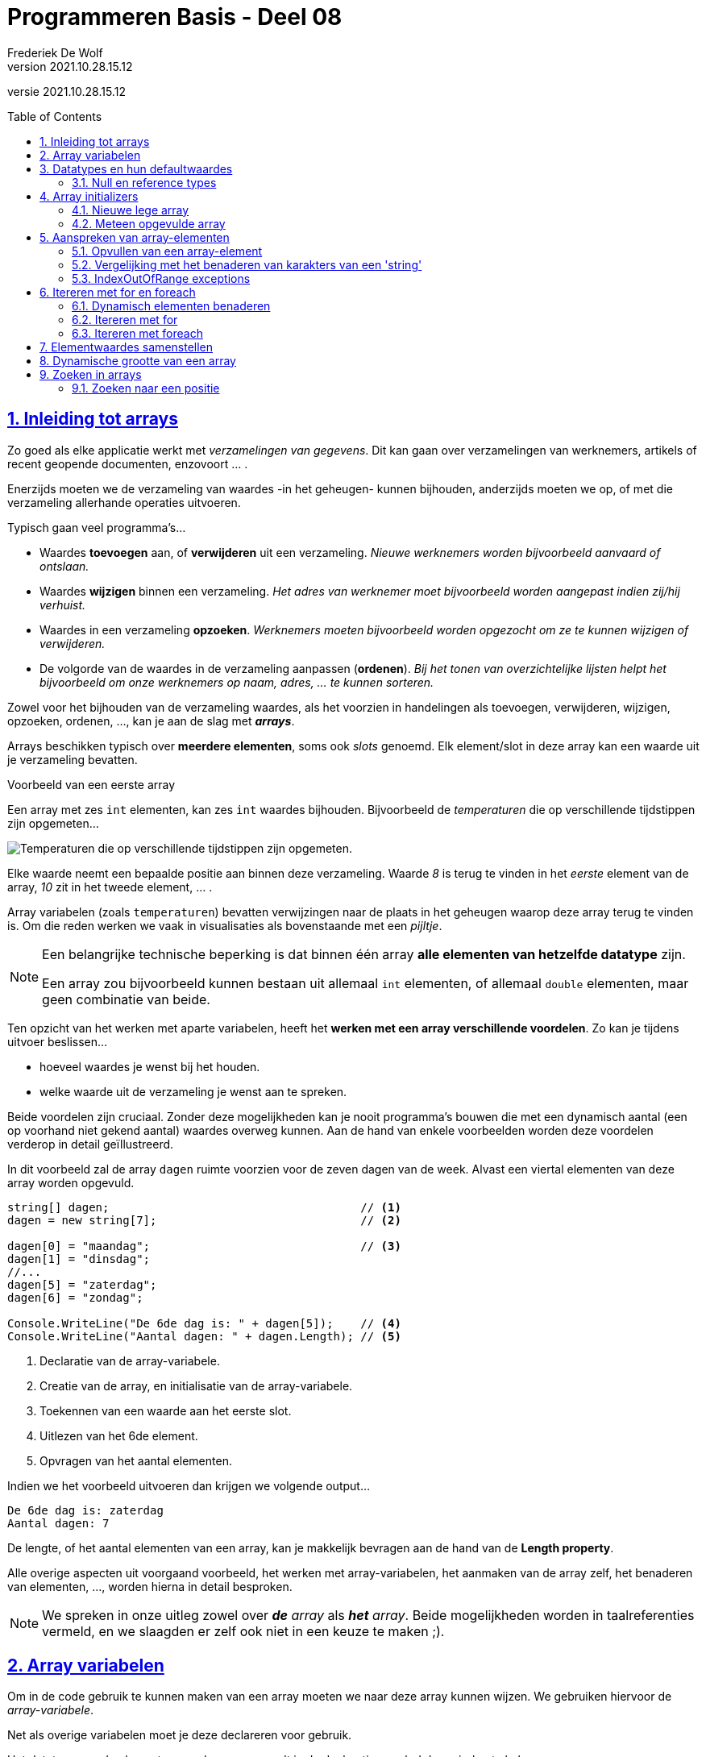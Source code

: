 = Programmeren Basis - Deel 08
Frederiek De Wolf
v2021.10.28.15.12
// toc and section numbering
:toc: preamble
:toclevels: 4
:sectnums: 
:sectlinks:
:sectnumlevels: 4
// source code formatting
:prewrap!:
:source-highlighter: rouge
:source-language: csharp
:rouge-style: github
:rouge-css: class
// inject css for highlights using docinfo
:docinfodir: ../common
:docinfo: shared-head
// folders
:imagesdir: images
:url-verdieping: ../{docname}-verdieping/{docname}-verdieping.adoc
// experimental voor kdb: en btn: macro's van AsciiDoctor
:experimental:

//preamble
[.text-right]
versie {revnumber}

== Inleiding tot arrays

Zo goed als elke applicatie werkt met __verzamelingen van gegevens__.
Dit kan gaan over verzamelingen van werknemers, artikels of recent geopende documenten, enzovoort ... .

Enerzijds moeten we de verzameling van waardes -in het geheugen- kunnen bijhouden, anderzijds moeten we op, of met die verzameling allerhande operaties uitvoeren.  

Typisch gaan veel programma's...

- Waardes *toevoegen* aan, of *verwijderen* uit een verzameling.  __Nieuwe werknemers worden bijvoorbeeld aanvaard of ontslaan.__
- Waardes *wijzigen* binnen een verzameling.  __Het adres van werknemer moet bijvoorbeeld worden aangepast indien zij/hij verhuist.__
- Waardes in een verzameling *opzoeken*.  __Werknemers moeten bijvoorbeeld worden opgezocht om ze te kunnen wijzigen of verwijderen.__
- De volgorde van de waardes in de verzameling aanpassen (*ordenen*).  __Bij het tonen van overzichtelijke lijsten helpt het bijvoorbeeld om onze werknemers op naam, adres, ... te kunnen sorteren.__

Zowel voor het bijhouden van de verzameling waardes, als het voorzien in handelingen als toevoegen, verwijderen, wijzigen, opzoeken, ordenen, ..., kan je aan de slag met *__arrays__*.   

Arrays beschikken typisch over *meerdere elementen*, soms ook __slots__ genoemd.  Elk element/slot in deze array kan een waarde uit je verzameling bevatten.

****
[.underline]#Voorbeeld van een eerste array#

Een array met zes `int` elementen, kan zes `int` waardes bijhouden. Bijvoorbeeld de __temperaturen__ die op verschillende tijdstippen zijn opgemeten...

image::Array%20-%20Temperaturen.png[Temperaturen die op verschillende tijdstippen zijn opgemeten.]

Elke waarde neemt een bepaalde positie aan binnen deze verzameling.  Waarde __8__ is terug te vinden in het __eerste__ element van de array, __10__ zit in het tweede element, ... .

Array variabelen (zoals `temperaturen`) bevatten verwijzingen naar de plaats in het geheugen waarop deze array terug te vinden is.  Om die reden werken we vaak in visualisaties als bovenstaande met een __pijltje__.
****

[NOTE]
====
Een belangrijke technische beperking is dat binnen één array *alle elementen van hetzelfde datatype* zijn.  

Een array zou bijvoorbeeld kunnen bestaan uit allemaal `int` elementen, of allemaal `double` elementen, maar geen combinatie van beide.
====

Ten opzicht van het werken met aparte variabelen, heeft het *werken met een array verschillende voordelen*.  Zo kan je tijdens uitvoer beslissen...

- hoeveel waardes je wenst bij het houden.
- welke waarde uit de verzameling je wenst aan te spreken. 

Beide voordelen zijn cruciaal.  Zonder deze mogelijkheden kan je nooit programma's bouwen die met een dynamisch aantal (een op voorhand niet gekend aantal) waardes overweg kunnen.  Aan de hand van enkele voorbeelden worden deze voordelen verderop in detail geïllustreerd.

****
In dit voorbeeld zal de array `dagen` ruimte voorzien voor de zeven dagen van de week.  Alvast een viertal elementen van deze array worden opgevuld.

[source,csharp,linenums]
----
string[] dagen;                                     // <1>
dagen = new string[7];                              // <2>

dagen[0] = "maandag";                               // <3>
dagen[1] = "dinsdag";
//...
dagen[5] = "zaterdag";
dagen[6] = "zondag";

Console.WriteLine("De 6de dag is: " + dagen[5]);    // <4>
Console.WriteLine("Aantal dagen: " + dagen.Length); // <5>
----
<1> Declaratie van de array-variabele.
<2> Creatie van de array, en initialisatie van de array-variabele.
<3> Toekennen van een waarde aan het eerste slot.
<4> Uitlezen van het 6de element.
<5> Opvragen van het aantal elementen.

Indien we het voorbeeld uitvoeren dan krijgen we volgende output...

[source,shell]
----
De 6de dag is: zaterdag
Aantal dagen: 7
----

De lengte, of het aantal elementen van een array, kan je makkelijk bevragen aan de hand van de *Length property*.  
****

Alle overige aspecten uit voorgaand voorbeeld, het werken met array-variabelen, het aanmaken van de array zelf, het benaderen van elementen, ..., worden hierna in detail besproken.

[NOTE]
====
We spreken in onze uitleg zowel over *__de__* __ array__ als *__het__* __array__.  Beide mogelijkheden worden in taalreferenties vermeld, en we slaagden er zelf ook niet in een keuze te maken ;).
====

== Array variabelen

Om in de code gebruik te kunnen maken van een array moeten we naar deze array kunnen wijzen.
We gebruiken hiervoor de __array-variabele__.

Net als overige variabelen moet je deze declareren voor gebruik.

Het datatype van de elementen van deze array wordt in de declaratie gevolgd door vierkante haken.

****
[.underline]#Voorbeelden van declaraties van array-variabelen#

- `int[] lottoGetallen` om te kunnen verwijzen naar een array van `int` elementen
- `string[] dagen` in het geval van een verzameling van `string` waardes

Let goed op de vierkante haakje.  Het gaat hier niet om de mogelijkheid één `int` of `string` te bewaren, maar een verzameling van verschillende `int` of `string` waardes.
****

[IMPORTANT]
====
Let op, het is niet omdat er een __array-variabele__ bestaat, dat er ook sprake is van een array.  De declaratie zorgt voor de mogelijkheid te wijzen naar een array, maar het aanmaken van de array is een aparte stap.
====

****
[.underline]#Voorbeeld#

Plaats je ons voorgaand voorbeeld een breakpoint op de tweede regel, en voer de code tot daar uit...

image::Array%20-%20null.png[Er is nog geen array.]

De array-variabele staat op `null`, wat aangeeft dat er nog geen sprake is van een array.  De variabele is er wel, maar wijst nog niet naar een array.

Zet je een breakpoint een regel verder, en voer je uit tot daar...

image::Array%20-%20Niet null.png[Er is wel een array.]

Dan zie je hoe er wel sprake zal zijn van dergelijke array.  In dit geval een array met zeven elementen van type `string`.
****

[discrete]
=== Samen declareren en initialiseren

Je kan uiteraard code als...

[source,csharp,linenums]
----
string[] dagen;                                     
dagen = new string[7];                              
----

Ook op één regel uitschrijven...

[source,csharp,linenums]
----
string[] dagen = new string[7];                              
----

Declareren en initialiseren van de array-variabele mag met andere woorden op één regel gebeuren.

[discrete]
=== Namen van onze array-variabelen.
Doorgaans wordt met de naam van een array-variabele in *meervoudsvorm* verwezen naar de inhoud van deze array.

Zo spreken we over *__dagen__* omdat er meerdere dagen in de array worden bijgehouden.  Of *__lottoGetallen__* omdat het over meerdere getallen gaat.

== Datatypes en hun defaultwaardes

De defaultwaardes van de datatypes die we tot dus ver hebben gebruikt zijn:

- `*0*` voor `int`, `double` en alle overige numerieke datatypes
- `*false*` voor `bool`
- `*null*` voor `string`
- `*' '*` (__een spatie__) voor `char`
- `*null*` voor __array datatypes__

Een variabele van voorvermeld datatype zal tijdens uitvoer, nog voor je er een waarde aan zou toekennen, deze defaultwaarde bevatten.

****
[.underline]#Defaultwaarde van een double#

Neem je in volgend voorbeeld een breakpoint op om de code te onderbreken nog vóór een waarde aan `getal` wordt toegekend...

[source,csharp,linenums]
----
double getal;

getal = 12.3;  // <1>
----
<1> Neem hier een breakpoint op.

Dan krijg je in __debugmodus__ te zien hoe deze variabele op dat moment tijdens uitvoer op __0__ komt te staan...

image::Double - Defaultwaarde.png[Defaultwaarde van een double.]
****

=== Null en reference types

Net als array-datatypes is het `string` datatype een zogenaamde __reference type__.

Dit maakt dat een variabele van dergelijke __reference type__ ofwel niets (`null`) bevat, ofwel een verwijzing (__referentie__) naar de plaats in het geheugen waar deze informatie terug te vinden is.  

Om die reden visualiseren we hier vaak de inhoud van dergelijke variabele met een pijltje.  

Stel dat we over volgende code zouden beschikken...

[source,csharp,linenums]
----
string a = "b";
int c = 123;
----

Dan zouden we dat zo kunnen visualiseren...

image::Reference types vs Value types.png[Reference types vs value types.]

De `c` variabele is van het type `int` wat een zogenaamd __value type__ is.  Daar worden variabelen rechtstreeks aan hun waarde gekoppeld.  In onze visualisaties daarvan gebruiken we dan ook geen pijltjes.

Het werken met __reference types__ kan bepaalde voordelen opleveren.  Later komen we uitvoerig terug op deze __reference types__, en hun voordelen.

== Array initializers

We geven in onze code aan over __hoeveel elementen__ een array moet beschikken.  Tijdens uitvoer wordt geheugenruimte voor deze elementen voorzien.  

Zo werd in ons voorgaand voorbeeld de mogelijkheid voorzien zeven namen van dagen op te nemen.

Het opgeven van het aantal elementen kan op twee manieren:

- Je kan bij het aanmaken van een *nieuwe lege array* __expliciet opgegeven over hoeveel  slots de array moet beschikken__.  Bijvoorbeeld `string[] dagen = *new string[7]*`.

- Je kan, door op te lijsten over welke waardes een *nieuwe meteen opgevulde array* moet beschikken, __impliciet duidelijk maken hoeveel elementen aanwezig zijn__.  Bijvoorbeeld `string[] namen = *{ "Jan", "Piet", "Rita" }*`.  Door __drie waardes__ op te lijsten maak je duidelijk dat __drie slots__ vereist zijn.

Bij het creëren van een __nieuwe array__ moet je dus een onderscheid maken tussen twee situaties:

- We kennen (op de plaats in onze code waar we de array-variabele willen introduceren) de waardes voor onze array nog niet.  In dat geval wensen we een __nieuwe lege array__.
- We weten op voorhand reeds over welke waardes onze array moet beschikken.  Waarbij we vertrekken van een __(nieuwe) opgevulde array__.

=== Nieuwe lege array

Om een nieuwe array te creëren maken we typisch gebruik van het `new` sleutelwoord.  Na `new` vermeld je het datatype van de elementen.   Op dit datatype volgt, tussen vierkante haken, het aantal elementen van deze array.  

****
[.underline]#Voorbeelden van array initializers voor lege arrays#

- `int[] lottoGetallen = *new int[6]*` voor een array met __6__ `int` elementen

image::Array - Defaultwaardes van een int array.png[Array - Defaultwaardes van een int array.]

- `bool[] voorwaardes = *new bool[3]*` voor een array met __3__ `bool` elementen

image::Array - Defaultwaardes van een bool array.png[Array - Defaultwaardes van een bool array.]

- `int x = 4; string[] namen = *new string[x]*` voor een array met __x aantal__ (of dus __4__) `string` elementen

image::Array - Defaultwaardes van een string array.png[Array - Defaultwaardes van een string array.]

[NOTE]
====
Elk element van een nog niet opgevulde array is op de defaultwaarde ingesteld van het elementtype van deze array.

Alle zes elementen van de `new int[6]` array bijvoorbeeld zijn initieel met waarde __0__ opgevuld.
====
****

=== Meteen opgevulde array

Je kan meteen tijdens creatie van een nieuwe array-instantie opgeven welke waardes aan de verschillende elementen worden toegekend.

Je gebruikt hiervoor accolades.  Tussen accolades vermeld je voor elke slot de initiële waarde.

****
[.underline]#Voorbeeld van een array initializer voor een meteen opgevulde arrays#

We kennen reeds alle namen van de verschillende __maanden__ in een jaar.  

[source,csharp,linenums]
----
string[] maanden = new string[12] { "jan", "feb", "mrt", "apr", 
									"mei", "jun", "jul", "aug", 
									"sep", "okt", "nov", "dec" };
----
****

Het geeft hier bijvoorbeeld geen nut voor elke maandnaam een aparte toekenning in te zetten...

[source,csharp,linenums]
----
string[] maanden = new string[12];
maanden[0] = "jan";
maanden[1] = "feb";
//...
maanden[11] = "dec";
----

Deze code is meer omslachtig om op te stellen, én is minder leesbaar. 

Je kan tussen accolades ook van variabele expressies gebruik maken...

****
[.underline]#Nog een voorbeeld van een array initializer voor een meteen opgevulde arrays#

Het maximum aantal __dagen__ is voor elke maand op voorhand geweten.

Voor __februari__ echter moeten we opletten, daar zijn we afhankelijk van het `jaar`...

[source,csharp,linenums]
----
int jaar = 2020;

int dagenFeb = 28;
if (jaar % 400 == 0 || jaar % 4 == 0 && jaar % 100 != 0) {
    dagenFeb = 29;
}

int[] dagen = new int[12]{ 31, dagenFeb, 31, 30, 31, 30, 31, 31, 30, 31, 30, 31 };
----

Omdat we op voorhand niet weten of het om __28__ of __29__ dagen gaat, verwijzen we eenvoudigweg naar onze variabele `dagenFeb`.
****

[discrete]
==== Verkorte notatie en type inference

Een stukje code als...

`string[] namen = new int[*3*]{ "Jan", "Piet", "Rita" };`

...kan ook als...

`string[] namen = *new int[]*{ "Jan", "Piet", "Rita" };`

Het aantal elementen (de __3__) is alvast weggelaten.  Op basis van het aantal waardes, opgelijst tussen accolades, is immers duidelijk hoeveel slots worden voorzien.

Het vermelden van deze __3__ heeft weinig nut, of het zou zijn om expliciet te benadrukken dat het om een array met __3__ elementen zal gaan.

Op een declaratieregel kan het nog korter, we kunnen ook het `new string[]` gedeelte weglaten...

`string[] namen = { "Jan", "Piet", "Rita" };`

Ook het elementtype voor deze array kan worden afgeleid (__type inference__).  Deze keer op basis van het datatype van onze array-variabele, en het datatype van de tussen accolades vermelde waardes.

Indien de toekenning, aan de array-variabele, niet op de declaratieregel gebeurt, moet je op zijn minst aangeven wat het type van de creëren array is... 

[source,csharp,linenums]
----
string[] namen;                                 // <1>
...
//namen = { "Jan", "Piet", "Rita" };            // <2>
namen = new string[] { "Jan", "Piet", "Rita" }; // <3>
----
<1> Op deze regel wordt de array-variabele enkel gedeclareerd.
<2> Dit kan niet, de compiler geeft te weinig informatie om te begrijpen welk type array je wenst te creëren.
<3> Vermeld op zijn minst het `new string[]` gedeelte.

== Aanspreken van array-elementen

Om in de code een array-element aan te spreken kan je na de naam van de array-variabele tussen vierkante haakjes de __index__ plaatsen van het desbetreffende element. 

De __index__ is een rangnummer dat aangeeft wat de positie is van dat element binnen de tabel.  

****
[.underline]#Voorbeeld van het benaderen van array-elementen#

In volgend voorbeeld lezen we het __eerste__, __derde__ en __laatste__ element uit van de array `werkdagen`...

[source,csharp,linenums]
----
string[] werkdagen = { "maandag", "dinsdag", "woensdag", "donderdag", "vrijdag" };

int index;

index = 0;
Console.WriteLine(werkdagen[index]);

index = 2;
Console.WriteLine(werkdagen[index]);

index = werkdagen.Length - 1;
Console.WriteLine(werkdagen[index]);
----

Geeft onze volgende uitvoer...

[source,shell]
----
maandag
woensdag
vrijdag
----

.Werk steeds met de Length property.
[NOTE]
====
In plaats van de expressie `werkdagen.Length - 1` hadden we hier ook gebruik kunnen maken van de literal `4`.  De uitvoer had niet anders geweest.

Toch is dat niet aan te raden.  Je zou die regel code immers zo afhankelijk maken van het gegeven dat er zich 5 elementen in de array bevinden.  Wordt onze __werkweek__ aangepast naar __maandag tot en met donderdag__, dan zou je van die `4` een `3` moeten maken.

Had je echter gewerkt met `werkdagen.Length - 1`, dan hoefde er niets te veranderen.
====
****

Om het eerste element te benaderen maak je gebruik van de laagste index (ook wel *__lowerbound__* genoemd).  Deze is steeds `0`.  __Resistance is futile ;)__


De hoogste index (ook wel *__upperbound__* genoemd) is één minder dan het aantal elementen.

.Uitlezen van slots kan quasi ogenblikkelijk.
[NOTE]
====
De waardes in een array staan in het geheugen allemaal naast elkaar.  

Alle slots hebben overigens dezelfde omvang (evenveel bits) omdat elk slot voorzien is voor een waarde van hetzelfde datatype.  In een `ìnt[]` (lees __int array__) bijvoorbeeld zijn alle elementen van type `int` (op niveau van .NET ook wel `Int32` genoemd).  Wat maakt dat elke element 32 bits volume (in het geheugen steeds volgend op het voorgaand element) in beslag neemt.

Een array-variabele bevat een __verwijzing__ (ook wel __referentie__ genoemd) naar het beginadres van het totale blok geheugen (waarin alle bitsgewijze representaties voor de opeenvolgende elementen ook opeenvolgend in dat geheugenblok zijn opgenomen).  

Vraag je naar het eerste element van een array, met iets als `eenIntArray[0]` bijvoorbeeld, dan zal op __0 offset__ van het beginadres gekeken worden naar de eerstvolgende 32 bits.  `eenIntArray[3]` zal dan bijvoorbeeld op __3 keer 32bits offset ten opzicht van het beginadres__ kijken naar de daar gevonden 32 bits.

Dit soort van benaderingstechniek maakt het __adresseren__ (__aanspreken van__) array-elementen natuurlijk razendsnel.  Quasi ogenblikkelijk.
Het vereist natuurlijk wel dat alle elementen van hetzelfde datatype zijn.  Of met andere woorden evenveel bits beslaan.
====

=== Opvullen van een array-element

Naast het uitlezen van array-elementen, kan je aan de hand van een index uiteraard ook opgeven aan welke element je een waarde wenst toe te kennen.

****
[.underline]#Voorbeeld van het benaderen van array-elementen#

Om de inhoud van elementen van de `labels` array aan te passen, kennen we aan deze elementen (bijvoorbeeld op indices __0__ en __1__) een nieuwe waarde toe.

[source,csharp,linenums]
----
string[] labels = { "Jan", "Piet" };

labels[0] = "Pol";
labels[1] = "Rita";

Console.WriteLine(labels[0]);  // <1>
Console.WriteLine(labels[1]);  // <2>
----
<1> Pol
<2> Rita
****


=== Vergelijking met het benaderen van karakters van een 'string'

Het werken met __indices__ bij arrays doet je allicht denken aan het werken met een __index__ bij het benaderen van een karakter (`char`) van een `string`.  

Ook daar was het zo dat het eerste element, het eerste karakter in dat geval, te bereiken  via __index 0__.

****
[.underline]#Voorbeeld van arrays vs strings#

Net zoals bij een array, kan je bij een `string` het aantal elementen, het aantal karakters in dat geval, met de `Length` property bevragen...

[source,csharp,linenums]
----
int[] getallen = { 1, 2, 3 };

Console.WriteLine($"Eerste waarde uit de array: {getallen[0]}");
Console.WriteLine($"Laatste waarde uit de array: {getallen[getallen.Length - 1]}");

Console.WriteLine("Aanpassen van de tweede waarde van de array...")
getallen[1] = 20;
Console.WriteLine($"De tweede waarde uit de array is nu: {getallen[1]}");
----

Geeft...

[source,shell]
----
Eerste waarde uit de array: 1
Laatste waarde uit de array: 3
Aanpassen van de tweede waarde van de array...
De tweede waarde uit de array is nu: 20
----

Het aanpassen van één karakter van een `string` is niet mogelijk.  

[source,csharp,linenums]
----
string tekst = "abc";

Console.WriteLine($"Eerste karakter uit de string: {tekst[0]}");
Console.WriteLine($"Laatste karakter uit de string: {tekst[tekst.Length - 1]}");

Console.WriteLine("Aanpassen van het tweede karakter van de string kan niet!")
//tekst[1] = 'd';  // <1>
----
<1> Zou een compilefout opleveren.

Geeft...

[source,shell]
----
Eerste karakter uit de string: a
Laatste karakter uit de string: c
Aanpassen van het tweede karakter van de string kan niet!"
----

Zoals reeds eerder aangehaald is het `string` datatype __immutable__.
****


=== IndexOutOfRange exceptions

Let ook bij het aanspreken van array-elementen op voor een __off by one__ fout...

****
[.underline]#Voorbeeld van een IndexOutOfRange exception#

Spreek je (per ongeluk) een element aan op een index kleiner dan __0__ (lager dan de __lowerbound__), of hoger dan de __lengte + 1__ (hoger dan de __upperbound__) dan treedt een `IndexOutOfRange` exception op...

[source,csharp,linenums]
----
int[] getallen = { 1, 2, 3 };

Console.WriteLine(getallen[-1]); // <1>
Console.WriteLine(getallen[3]);  // <2>
----
<1> De gebruikte index is lager dan de lowerbound => IndexOutOfRangeException
<2> De gebruikte index is hoger dan de upperbound => IndexOutOfRangeException

image::Array - IndexOutOfRangeException.png[Array - IndexOutOfRange exception.]

Merk ook de __exception details__ op.  Ook daar wordt aangegeven dat de index __buiten de grenzen__ (__"outside the bounds"__) valt.
****

== Itereren met for en foreach

=== Dynamisch elementen benaderen

Op basis van een __index__ bepaal je als programmeur welk slot van de array je wenst te benaderen.

Vaak gebeurt dit aan de hand van een `int` literal, bijvoorbeeld `werkdagen[2]`.  De `int` literal `2` legt vast dat je het __derde element__ wenst aan te spreken.  

Het gebruik van een `int` literal -tussen de vierkante haken- is niet de enigste mogelijkheid. Men kan net zo goed aan de hand van een variabele `int` expressie bepalen wil slot van de array je wenst te benaderen.

****
[.underline]#Voorbeeld van het dynamisch benaderen van array-elementen#

In ons vorig voorbeeld is je misschien opgevallen hoe we het __eerste__, __derde__ en __laatste__ element op exact dezelfde wijze benaderen...

[source,csharp,linenums]
----
string[] werkdagen = { "maandag", "dinsdag", "woensdag", "donderdag", "vrijdag" };

int index;

index = 0;
Console.WriteLine(werkdagen[index]); // <1>

index = 2;
Console.WriteLine(werkdagen[index]); // <1>

index = werkdagen.Length - 1;
Console.WriteLine(werkdagen[index]); // <1>
----
<1> Telkens wordt op exact dezelfde wijze een bepaald element, op een bepaalde index aangesproken.

Toch krijgen we telkens een andere waarde te zien.  Het voorbeeld geeft onze volgende uitvoer...

[source,shell]
----
maandag
woensdag
vrijdag
----

Het is de waarde van onze `index` variabele die bepaald welk slot van de array wordt aangesproken.  

Dit levert ons een __dynamische wijze__ op om elementen te benaderen.  Tijdens uitvoer van de code wordt, op basis van de variabele expressie, bepaald welk slot wordt uitgelezen.

.Array vs aparte variabelen
[NOTE]
====
Merk op dat dit aan de hand van aparte variabelen onmogelijk is.

[source,csharp,linenums]
----
string werkdag1 = "maandag";
string werkdag2 = "dinsdag";
string werkdag3 = "woensdag";
string werkdag4 = "donderdag";
string werkdag5 = "vrijdag";

Console.WriteLine(werkdag1);
Console.WriteLine(werkdag3);
Console.WriteLine(werkdag5);
----

Indien je met aparte variabelen werkt, die elke een unieke naam (moeten) hebben, heb je geen andere mogelijkheid dan het specifiek aanspreken van die ene of die andere variabele.  Dit op basis van hun eigen (unieke) naam.
====
****

****
[.underline]#Voorbeeld van het dynamisch benaderen op basis van invoer#

Uiteraard kan je ook basis van een ingevoerde positie (__positie__) beslissen welk slot in de array aan te spreken.

[source,csharp,linenums]
----
string[] werkdagen = { "maandag", "dinsdag", "woensdag", "donderdag", "vrijdag" };

Console.Write("Positie van de werkdag?: ");
int positie = int.Parse(Console.ReadLine());

if (positie >= 1 && positie < werkdagen.Length) {
	int index = positie - 1;
	string werkdag = werkdagen[index];
	Console.WriteLine($"Werkdag {positie} is {werkdag}.");
}
----

Indien de gebruiker __3__ invoert, wordt hiervan `index` __2__ gemaakt, en krijgen we __woensdag__ als werkdag...  

[source,shell]
----
Positie van de werkdag?: 3
Werkdag 3 is woensdag.
----

Bij een `positie` kleiner dan __1__, of groter of gelijk aan het aantal elementen, vermijden we een `IndexOutOfRange` exception.
****

=== Itereren met for 

Een belangrijk voordeel van het werken met een array -in vergelijking met losse variabelen- is de mogelijkheid dezelfde operatie uit te kunnen voeren op alle, of een aantal, van deze array-elementen.

****
[.underline]#Voorbeeld van iteratieve benadering met for#

Als we in onderstaand voorbeeld de elementen van de array `zenders` willen uitlezen, kunnen we herhaaldelijk een element op een bepaalde variabele `index` in de array aanspreken.

Doen we dit voor elke waarde die `index` aanneemt in het __index-bereik__ van deze array (van lowerbound __0__ tot upperbound __3__) dan benaderen we zo elke array-element.

[source,csharp,linenums]
----
string[] zenders = new string[4];
zenders[0] = "mozaïek";
zenders[1] = "Eén";
zenders[2] = "Canvas/Ketnet";
zenders[3] = "VTM";

for (int index = 0; index < zenders.Length; index++) {
	Console.WriteLine(zenders[index]);
}
----

Indien we het voorbeeld uitvoeren dan krijgen we volgende output...

[source,shell]
----
mozaïek
Eén
Canvas/Ketnet
VTM
----

[NOTE]
====
Het kan ook met een `do while` of `while`...

[source,csharp,linenums]
----
int index = 0;
while (index < zenders.Length) {
	Console.WriteLine(zenders[index]);
	index++;
}
----

Maar omdat je hier weet hoeveel iteraties er zijn (evenveel als het aantal elementen) is een `for` logischer.

Er is hier sprake van een soort van __tellervariabele__ (onze `index`).  Je weet perfect waar deze __teller__ moet starten (bij de __lowerbound__), welke stap hij onderneemt (hier `+ 1`), en wat de waarde voor deze __teller__ tijdens de laatste iteratie moet zijn (__upperbound__).

Geen enkel ervaren programmeur zou hier een voor `while` (of `do while`) kiezen.  In onze `for` is elk deelaspect van onze herhaling (__van waar__, __tot waar__ en __met welke stap__) immers meer geconcentreerd (samen in de __hoofding__ terug te vinden) en zo beter leesbaar.
====
****

Het iteratief benaderen van de elementen van een array kan je ook gebruiken om de array op te vullen.  Of met andere woorden aan de array-elementen een waarde toe te kennen.

****
[.underline]#Voorbeeld van iteratieve benadering met for om de array op te vullen#

In volgende code wordt een array `veelvouden` opgevuld met tien veelvouden van __5__.

Voor elk volgend element in de array, vanaf index __0__ tot __9__, wordt...

- aan dat element een bepaald `veelvoud` toegekend
- het `veelvoud` alvast verhoogd voor de volgende iteratie (voor het volgend array-element)

[source,csharp,linenums]
----
int[] veelvouden = new int[10];
int veelvoud = 5;

// opvullen:
for (int index = 0; index < veelvouden.Length; index++) {
	veelvouden[index] = veelvoud;
	veelvoud += 5;
}

// afdrukken:
for (int index = 0; index < veelvouden.Length; index++) {
	Console.Write(veelvouden[index] + " ");
}
----

Indien we het voorbeeld uitvoeren dan krijgen we volgende output...

[source,shell]
----
5 10 15 20 25 30 35 40 45 50
----

Hetzelfde resultaat zou je kunnen bereiken zonder een variabele als `veelvoud` steeds met __5__ te moeten verhogen.

De waarde voor onze array-elementen kan hier immers worden gebaseerd op de positie (`index`).  Het vierde element (op index __3__) bijvoorbeeld moet worden opgevuld met __4__ (`index + 1`) keer __5__.

[source,csharp,linenums]
----
int[] veelvouden = new int[10];

// opvullen:
for (int index = 0; index < veelvouden.Length; index++) {
	veelvouden[index] = 5 * (index + 1);
}

// afdrukken:
for (int index = 0; index < veelvouden.Length; index++) {
	Console.Write(veelvouden[index] + " ");
}
----

Indien we het voorbeeld uitvoeren bekomen we dezelfde output.
****

=== Itereren met foreach

Om op eenvoudige wijze, van voor naar achter, alle elementen van een array uit te lezen kunnen we ook gebruik maken van een `foreach` statement.

Aan de __elementvariabele__ wordt steeds een kopie van het volgende array-element toegekend.
Je code geeft zo, door de eenvoud, beter aan __wat het met elke waarde doet__, in tegenstelling tot code die naast dit __wat__ ook nog doorweven is met code die aangeeft __hoe we elke waarde bekomen__.

****
[.underline]#Voorbeeld van iteratieve benadering met foreach#

In dit voorbeeld gaan we alle elementen van de array `woorden` benaderen, en elke waarde afdrukken.

[source,csharp,linenums]
----
string[] woorden = { "dit", "is", "een", "test" };

foreach (string woord in woorden) {
	Console.Write(woord + " ");
}
----

Indien we het voorbeeld uitvoeren dan krijgen we volgende output...

[source,shell]
----
dit is een test
----
****

Deze `foreach` is een verkorte notatie voor...

[source,csharp,linenums]
----
for (int index = 0; index < woorden.Length; index++) {
    string woord = woorden[index];
    Console.Write(woord + " ");
}
----

In de `in` clausule geef je aan over welke array je wenst te itereren.  

[NOTE]
====
De elementvariabele (`woord` in dit voorbeeld) moet gedeclareerd worden in de hoofding van `foreach`, en moet van hetzelfde datatype zijn als de elementen van de array.

Bij een `string[]` (__string array__) als in dit voorbeeld kiezen we dus voor onze elementvariabele `woord` type `string`.
====

Je hoeft geen gebruik meer te maken van een __index-variabele__ die je over het __index-bereik__ van de array laat lopen.  Je code wordt niet meer vervuild met technische details als __lower__- en __upperbounds__ van de array.  

Op die manier is een `foreach`, in vergelijking met een gewone `for`, beter leesbaar.

[discrete]
==== Enkel van voor naar achter uitlezen van alle elementen

Een `for` kan vaak door een beter leesbare `foreach` vervangen worden, maar er zijn een aantal beperkingen:

- je benadert er altijd *alle elementen* mee
- je benadert ze altijd van *voor naar achter*
- je kan de *elementen enkel uitlezen*

Wens je de waardes in de array te veranderen, wil je ze niet allemaal aanspreken, of is het noodzakelijk dat dit in een andere volgorde gebeurt dan van __voor naar achter__, dan is een `foreach` bijgevolg niet bruikbaar.

****
[.underline]#Voorbeeld waar we niet met een foreach kunnen werken#

Stel dat we de waardes in de `getallen` array wensen te verdubbelen.

Indien je een poging onderneemt om aan de __elementvariabele__ een waarde toe te kennen, levert de compiler ons een fout op.

[source,csharp,linenums]
----
int[] getallen = { 1, 2, 3, 4, 5 };

// aanpassen
foreach (int getal in getallen) {
    getal = getal * 2;  // <1>
}
----
<1> Compilefout: Cannot assign to 'getal' because it is a 'foreach iteration variable'.

Omdat de elementvariabele telkens met een kopie werkt van een volgend array-element, zou je ten hoogste deze kopie kunnen veranderen.  Omdat de code dan echter zou suggereren dat ook het array-element zelf wordt aangepast, gaat de compiler ons dit verhinderen.
****

Uiteraard zou je met een gewone `for` wel kunnen...

[source,csharp,linenums]
----
int[] getallen = { 1, 2, 3, 4, 5 };

// aanpassen
for (int index = 0; index < getallen.Length; index++) {
	getallen[index] = getallen[index] * 2;
}

// afdrukken	
foreach (int getal in getallen) {
	Console.Write(getal + " ");
}
----

Deze keer zijn de waardes effectief verdubbeld.

== Elementwaardes samenstellen

Bij het opvullen van een element van een array kan je de nieuwe waarde voor dit element baseren op een andere element van de array.

****
[.underline]#Voorbeeld van opvullen elementen op basis van andere elementen#

In dit voorbeeld willen we array `machten` opvullen met de eerste tien machten van __2__, van __2__ tot de __1e__, tot en met __2__ tot de __10de__.

Het eerste element wordt statisch ingesteld op __2__.  Alle hieropvolgende elementen, van index __1__ tot en met __9__, worden ingesteld op de waarde van het voorgaande element vermenigvuldigd met __2__.
Het voorgaande element is het element op een index die __1__ kleiner is dan de __doelIndex__.

[source,csharp,linenums]
----
int[] machten = new int[10];

machten[0] = 2;
for (int doelIndex = 1; doelIndex < machten.Length; doelIndex++) {
	machten[doelIndex] = machten[doelIndex - 1] * 2;
}

foreach (int macht in machten) {
	Console.Write(macht + " ");
}
----

Indien we het voorbeeld uitvoeren dan krijgen we volgende output...

[source,shell]
----
2 4 8 16 32 64 128 256 512 1024
----
****

De meeste programmeurs zouden `doelIndex` allicht gewoon `index` noemen.  Hier werd voor de duidelijkheid toch maar even de naam __doel-index__ gebruikt, om verwarring met de __bron-index__ (hier `doelIndex - 1`) te vermijden. 

== Dynamische grootte van een array

In alle voorbeelden tot dusver werd in de array-initializer aan de hand van een `int` literal bepaald hoeveel slots in de array werden voorzien.  Bijvoorbeeld: `new int[*6*]` indien we over __6__ elementen willen beschikken.

Je kan echter ook een variabele `int` expressie inzetten om dat aantal te bepalen.  Bijvoorbeeld: `new int[*x*]`, waarbij de inhoud die variabele `x` op dat moment tijdens uitvoer aanneemt, zal bepalen hoeveel slots worden voorzien.

****
[.underline]#Voorbeeld van een array met een dynamische grootte#

Zo zal in volgend programma -tijdens uitvoer- de inhoud van de `aantalGetallen` variabele gebruikt worden om te bepalen over hoeveel elementen de array `getallen` moet beschikken.

In dit geval proberen we een array, met op voorhand ongekend aantal elementen, op te vullen met alle getallen vanaf `start` tot en met `eind`...

[source,csharp,linenums]
----
Console.Write("Start getal?: ");
int start = int.Parse(Console.ReadLine());

Console.Write("Eind getal?: ");
int eind = int.Parse(Console.ReadLine());

int aantalGetallen = eind - start + 1;        // <1>

if (aantalGetallen > 0) {
	// aanmaken
	int[] getallen = new int[aantalGetallen]; // <2>

	// opvullen
	int getal = start;
	for (int index = 0; index < getallen.Length; index++) {
		getallen[index] = getal;
		getal++;
	}

	// afdrukken
	foreach (int element in getallen) {
		Console.Write($"{element} ");
	}
}
----
<1> Het aantal elementen wordt gebaseerd op de gepaste logica.
<2> Er werd geen literal maar een variabele gebruikt om het aantal elementen te bepalen.

Indien we het voorbeeld uitvoeren en de gebruiker de waardes __3__ en __8__ invoert krijgen we volgende output...

[source,shell]
----
Start getal?: 3
Eind getal?: 8
3 4 5 6 7 8 
----

De array zal beschikken over __6__ slots, en elk element werd netjes opgevuld met het correcte getal.

Het aantal elementen (`aantalGetallen`) werd berekent door naar het verschil te kijken tussen onze `eind` en `start` waarde.  Dat verschil moeten we uiteraard nog met één verhogen.
****

Het aantal elementen van een array kan dus tijdens uitvoering worden bepaald.

== Zoeken in arrays

Regelmatig valt het voor dat je wil nagaan of een bepaalde waarde zich al dan niet in een bepaalde array bevindt. 

Indien de array ongesorteerd is, heb je niet veel ander opties dan element voor element vergelijken met je __zoekwaarde__.

****
[.underline]#Voorbeeld van een lineaire zoekmethode#

Stel dat je in een verzameling `steden` wil nagaan of een bepaalde `opTeZoekenStad` aanwezig is...

[source,csharp,linenums]
----
string[] steden = { "Brussel", "Antwerpen", "Hasselt", 
					"Brugge", "Kortrijk", "Gent" };

do {
	Console.Write("Stad?: ");
	string opTeZoekenStad = Console.ReadLine();

	int index = 0;                               // <2>
	bool gevonden = false;
	while (!gevonden && index < steden.Length) {
		if (steden[index].ToLower() == opTeZoekenStad.ToLower()) {
			gevonden = true;
		} else {
			index++;                             // <1>
		}
	}

	if (gevonden)
		Console.WriteLine("De stad werd teruggevonden.");
	else
		Console.WriteLine("De stad werd niet gevonden.");

	Console.WriteLine();
} while (true);
----
<1> Telkens bekijken we het volgende element (op een `index` die __1__ hoger is).
<2> Vertrekken doen we bij het eerste element (op `index` __0__).


Bij invoer van de waardes __Gent__, __Hasselt__ en __Damme__ bekomen we bijvoorbeeld...

[source,shell]
----
Stad?: Gent
De stad werd teruggevonden.

Stad?: Hasselt
De stad werd teruggevonden.

Stad?: Damme
De stad werd niet gevonden.

Stad?:
----
****

Merk op dat we niet alleen stoppen met zoeken op het moment dat onze `index` te groot wordt (aan de hand van de voorwaarde `index < steden.Length`), maar ook indien de waarde reeds werd `gevonden`.

Door een `bool` variabele als `gevonden` op `true` in te stellen, op het moment dat op de `index` positie onze __zoekwaarde werd gevonden__, kunnen we niet alleen de herhaling afbreken, maar ook achteraf dit resultaat opnieuw uitlezen.  Onze `if` maakt immers opnieuw gebruik van deze `gevonden` variabele.

Deze zoekmethod wordt ook wel het *__lineair zoeken__* genoemd.  Deze aanpak is niet erg goed schaalbaar.

[NOTE]
====
Het lineair zoeken is niet bijster krachtig, niet goed schaalbaar.  

Bij een miljoen elementen, ga je in het slechtste geval een miljoen keer de waarde van dat element moeten vergelijken met je __zoekwaarde__.  Indien het aantal elementen verdubbeld, ga je in het slechtste geval ook dubbel zoveel waardes moeten vergelijken.

Wens je bijgevolg regelmatig te zoeken in een ongesorteerde verzameling, dan valt het te overwegen of het niet beter is eerst de array te gaan sorteren.  In geordende verzamelingen kan je immers vlugger waardes terugvinden.

Uiteraard wordt aan dat ordenen ook veel tijd verloren.  Maar soms, afhankelijk van het aantal keer dat je wil zoeken, kan dit toch opleveren.

Later hebben we het over het sorteren van verzamelingen.
====

.Oneindige herhaling
[NOTE]
====
Een __oneindige loop__ werd gecreëerd door in de `while` clausule van het `do while` statement te werken met `true` als voorwaarde.

Deze `true` zorgt ervoor dat altijd voldaan zal zijn aan de voorwaarde die bepaald nogmaals de body van deze herhaling uit te voeren.

In realiteit worden __oneindige herhalingen__ zelden gebruikt, maar voor onze voorbeelden en oefeningen komt het wel eens van pas.
====

=== Zoeken naar een positie

Soms ben je ook geïnteresseerd in de positie (__index__) waarop een bepaalde __zoekwaarde__ wordt teruggevonden.

Bijvoorbeeld omdat je die waarde wil aanpassen of verwijderen.  

****
[.underline]#Voorbeeld van het zoeken naar een positie#

Ons voorgaand voorbeeld was daar eigenlijk reeds op voorzien.  Eens de __zoekwaarde__ werd teruggevonden werd `index` niet meer verhoogd.  

`index` kan bijgevolg eenvoudigweg worden uitgelezen om de positie te bevragen...

[source,csharp,linenums]
----
int index = 0; 
bool gevonden = false;
while (!gevonden && index < steden.Length) {
	if (steden[index].ToLower() == opTeZoekenStad.ToLower()) {
		gevonden = true;
	} else {
		index++;
	}
}

if (gevonden)
	Console.WriteLine($"De stad werd teruggevonden op index {index}."); // <1>
...
----
<1> `index` levert ons de positie op
****

[discrete]
==== Array.IndexOf

Aan de hand van een voorgedefinieerde `Array.IndexOf()` kan je ook erg makkelijk de positie van een bepaalde waarde in een array terugvinden.

Bij het aanroepen van deze functionaliteit geef je aan in welke array wordt gezocht, en wat de zoekwaarde is...

****
[.underline]#Voorbeeld van het zoeken naar een positie met Array.IndexOf#

[source,csharp,linenums]
----
int index = Array.IndexOf(steden, opTeZoekenStad);
bool gevonden = (index >= 0);

if (gevonden)
	Console.WriteLine($"De stad werd teruggevonden op index {index}.");
...
----
****

`Array.IndexOf()` levert ofwel...

- de __index__ op van het element waarop de zoekwaarde werd gevonden
 
Ofwel...

- __-1__ indien de zoekwaarde niet werd gevonden

Indien de `index` bijgevolg __groter is of gelijk aan 0__ is onze zoekwaarde `gevonden`.

[discrete]
==== Array.LastIndexOf

`Array.IndexOf` zoekt naar het eerste voorkomen van de zoekwaarde.  `Array.LastIndexOf` zoekt naar het laatste voorkomen.

****
[.underline]#Voorbeeld van het zoeken met Array.IndexOf en LastIndexOf#

Indien waardes verschillende keren voorkomen in een array ,leveren `Array.IndexOf` en `Array.LastIndexOf` een andere waarde op...

[source,csharp,linenums]
----
string[] steden = { "Brussel", "Gent", "Antwerpen", "Gent" };

Console.WriteLine(Array.IndexOf(steden, "Gent"));
Console.WriteLine(Array.LastIndexOf(steden, "Gent"));
----

Geeft als uitvoer...

[source,shell]
----
1
3
----
****

